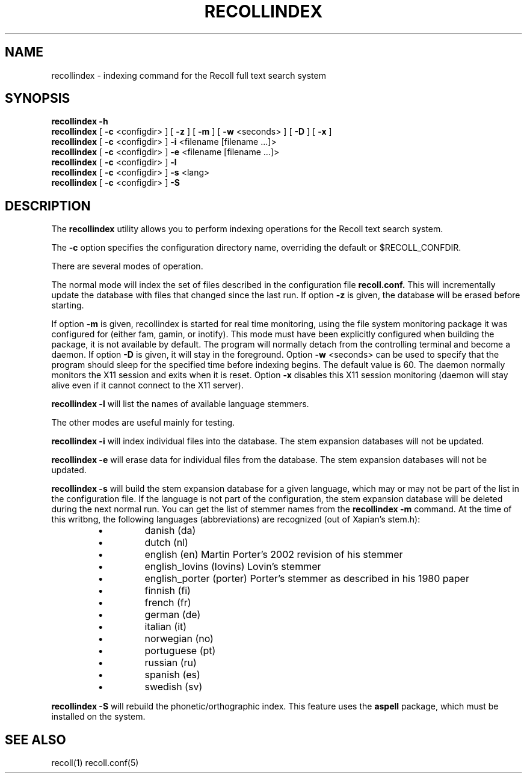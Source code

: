 .\" $Id: recollindex.1,v 1.7 2008-09-05 10:25:54 dockes Exp $ (C) 2005 J.F.Dockes\$
.TH RECOLLINDEX 1 "8 January 2006"
.SH NAME
recollindex \- indexing command for the Recoll full text search system
.SH SYNOPSIS
.B recollindex -h
.br
.B recollindex
[
.B -c
<configdir>
]
[
.B -z
]
[
.B -m
]
[
.B -w
<seconds>
]
[
.B -D
]
[
.B -x
]
.br
.B recollindex 
[
.B -c
<configdir>
]
.B -i 
<filename [filename ...]>
.br
.B recollindex 
[
.B -c
<configdir>
]
.B -e 
<filename [filename ...]>
.br
.B recollindex
[
.B -c
<configdir>
]
.B -l
.br
.B recollindex
[
.B -c
<configdir>
]
.B -s 
<lang>
.br
.B recollindex
[
.B -c
<configdir>
]
.B -S

.SH DESCRIPTION
The
.B recollindex
utility allows you to perform indexing operations for the Recoll text
search system.
.PP
The 
.B -c 
option specifies the configuration directory name, overriding the
default or $RECOLL_CONFDIR.
.PP
There are several modes of operation. 
.PP
The normal mode will index the set of files described in the configuration
file 
.B recoll.conf.
This will incrementally update the database with files that changed since
the last run. If option 
.B -z 
is given, the database will be erased before starting.
.PP
If option 
.B
\-m 
is given, recollindex is started for real time monitoring, using the
file system monitoring package it was configured for (either fam, gamin, or
inotify). This mode must have been explicitly configured when building the
package, it is not available by default. The program will normally detach
from the controlling terminal and become a daemon. If option
.B
\-D 
is given, it will stay in the foreground. Option
.B
\-w 
<seconds> can be used to specify that the program should sleep for the
specified time before indexing begins. The default value is 60. The daemon
normally monitors the X11 session and exits when it is reset.
Option 
.B
\-x
disables this X11 session monitoring (daemon will stay alive even if it
cannot connect to the X11 server).
.PP
.B recollindex -l 
will list the names of available language stemmers.
.PP
The other modes are useful mainly for testing.
.PP
.B recollindex -i
will index individual files into the database. The stem expansion databases
will not be updated.
.PP
.B recollindex -e
will erase data for individual files from the database. The stem expansion
databases will not be updated.
.PP
.B recollindex -s 
will build the stem expansion database for a given language, which may or
may not be part of the list in the configuration file. If the language is
not part of the configuration, the stem expansion database will be deleted
during the next normal run. You can get the list of stemmer names from the
.B recollindex -m
command. At the time of this writbng, the following languages
(abbreviations) are recognized (out of Xapian's stem.h):
.RS
.IP \(bu
danish (da)
.IP \(bu
dutch (nl)
.IP \(bu
english (en) Martin Porter's 2002 revision of his stemmer
.IP \(bu
english_lovins (lovins) Lovin's stemmer
.IP \(bu
english_porter (porter) Porter's stemmer as described in his 1980 paper
.IP \(bu
finnish (fi)
.IP \(bu
french (fr)
.IP \(bu
german (de)
.IP \(bu
italian (it)
.IP \(bu
norwegian (no)
.IP \(bu
portuguese (pt)
.IP \(bu
russian (ru)
.IP \(bu
spanish (es)
.IP \(bu
swedish (sv)
.RE

.B recollindex -S
will rebuild the phonetic/orthographic index. This feature uses the 
.B aspell
package, which must be installed on the system.

.SH SEE ALSO
.PP 
recoll(1) recoll.conf(5)
